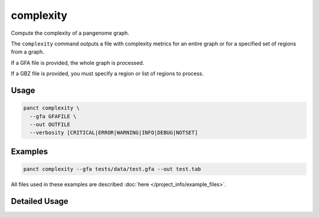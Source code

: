 .. _commands-complexity:


complexity
==========

Compute the complexity of a pangenome graph.

The ``complexity`` command outputs a file with complexity metrics for an entire graph or for a specified set of regions from a graph.

If a GFA file is provided, the whole graph is processed.

If a GBZ file is provided, you must specify a region or list of regions to process.

Usage
~~~~~
.. code-block:: bash

  panct complexity \
    --gfa GFAFILE \
    --out OUTFILE
    --verbosity [CRITICAL|ERROR|WARNING|INFO|DEBUG|NOTSET]

Examples
~~~~~~~~
.. code-block:: bash

  panct complexity --gfa tests/data/test.gfa --out test.tab

All files used in these examples are described :doc:`here </project_info/example_files>`.


Detailed Usage
~~~~~~~~~~~~~~

.. click:: panct.__main__:typer_click_object
   :prog: panct
   :show-nested:
   :commands: complexity

